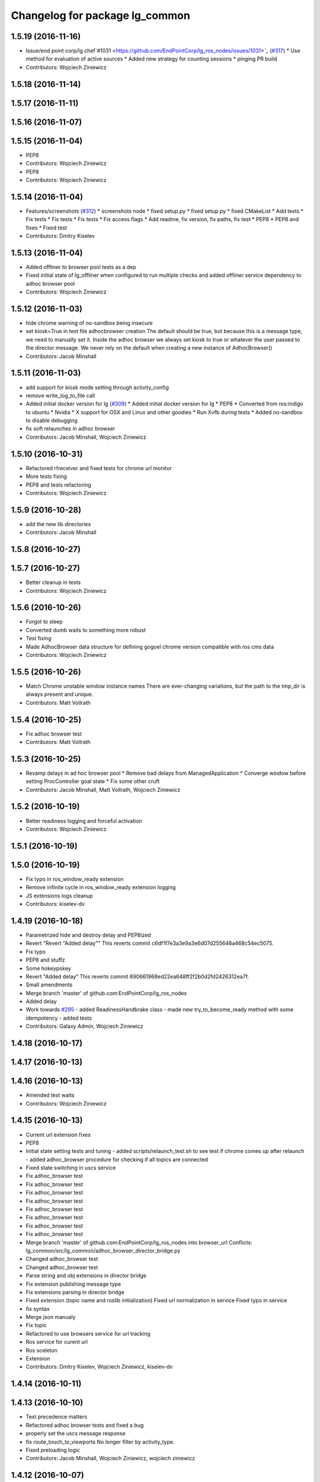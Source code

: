 ^^^^^^^^^^^^^^^^^^^^^^^^^^^^^^^
Changelog for package lg_common
^^^^^^^^^^^^^^^^^^^^^^^^^^^^^^^

1.5.19 (2016-11-16)
-------------------
* Issue/end point corp/lg chef`#1031 <https://github.com/EndPointCorp/lg_ros_nodes/issues/1031>`_ (`#317 <https://github.com/EndPointCorp/lg_ros_nodes/issues/317>`_)
  * Use method for evaluation of active sources
  * Added new strategy for counting sessions
  * pinging PR build
* Contributors: Wojciech Ziniewicz

1.5.18 (2016-11-14)
-------------------

1.5.17 (2016-11-11)
-------------------

1.5.16 (2016-11-07)
-------------------

1.5.15 (2016-11-04)
-------------------
* PEP8
* Contributors: Wojciech Ziniewicz

* PEP8
* Contributors: Wojciech Ziniewicz

1.5.14 (2016-11-04)
-------------------
* Features/screenshots (`#312 <https://github.com/EndPointCorp/lg_ros_nodes/issues/312>`_)
  * screenshots node
  * fixed setup.py
  * fixed setup.py
  * fixed CMakeList
  * Add tests
  * Fix tests
  * Fix tests
  * Fix tests
  * Fix access flags
  * Add readme, fix version, fix paths, fix test
  * PEP8
  * PEP8 and fixes
  * Fixed test
* Contributors: Dmitry Kiselev

1.5.13 (2016-11-04)
-------------------
* Added offliner to browser pool tests as a dep
* Fixed initial state of lg_offliner when configured to run multiple checks and added offliner service dependency to adhoc browser pool
* Contributors: Wojciech Ziniewicz

1.5.12 (2016-11-03)
-------------------
* hide chrome warning of no-sandbox being insecure
* set kiosk=True in test file adhocbrowser creation
  The default should be true, but because this is a message type, we need
  to manually set it. Inside the adhoc browser we always set kiosk to true
  or whatever the user passed to the director message. We never rely on
  the default when creating a new instance of AdhocBrowser()
* Contributors: Jacob Minshall

1.5.11 (2016-11-03)
-------------------
* add support for kiosk mode setting through activity_config
* remove write_log_to_file call
* Added initial docker version for lg (`#309 <https://github.com/endpointcorp/lg_ros_nodes/issues/309>`_)
  * Added initial docker version for lg
  * PEP8
  * Converted from ros:indigo to ubuntu
  * Nvidia
  * X support for OSX and Linux and other goodies
  * Run Xvfb during tests
  * Added no-sandbox to disable debugging
* fix soft relaunches in adhoc browser
* Contributors: Jacob Minshall, Wojciech Ziniewicz

1.5.10 (2016-10-31)
-------------------
* Refactored rfreceiver and fixed tests for chrome url monitor
* More tests fixing
* PEP8 and tests refactoring
* Contributors: Wojciech Ziniewicz

1.5.9 (2016-10-28)
------------------
* add the new lib directories
* Contributors: Jacob Minshall

1.5.8 (2016-10-27)
------------------

1.5.7 (2016-10-27)
------------------
* Better cleanup in tests
* Contributors: Wojciech Ziniewicz

1.5.6 (2016-10-26)
------------------
* Forgot to sleep
* Converted dumb waits to something more robust
* Test fixing
* Made AdhocBrowser data structure for defining gogoel chrome version compatible with ros cms data
* Contributors: Wojciech Ziniewicz

1.5.5 (2016-10-26)
------------------
* Match Chrome unstable window instance names
  There are ever-changing variations, but the path to the tmp_dir is always present and unique.
* Contributors: Matt Vollrath

1.5.4 (2016-10-25)
------------------
* Fix adhoc browser test
* Contributors: Matt Vollrath

1.5.3 (2016-10-25)
------------------
* Revamp delays in ad hoc browser pool
  * Remove bad delays from ManagedApplication
  * Converge window before setting ProcController goal state
  * Fix some other cruft
* Contributors: Jacob Minshall, Matt Vollrath, Wojciech Ziniewicz

1.5.2 (2016-10-19)
------------------
* Better readiness logging and forceful activation
* Contributors: Wojciech Ziniewicz

1.5.1 (2016-10-19)
------------------

1.5.0 (2016-10-19)
------------------
* Fix typo in ros_window_ready extension
* Remove infinite cycle in ros_window_ready extension logging
* JS extensions logs cleanup
* Contributors: kiselev-dv

1.4.19 (2016-10-18)
-------------------
* Parametrized hide and destroy delay and PEP8ized
* Revert "Revert "Added delay""
  This reverts commit c6df1f7e3a3e9a3e6d07d255648a468c54ec5075.
* Fix typo
* PEP8 and stuffz
* Some hokeypokey
* Revert "Added delay"
  This reverts commit 690661968ed22ea648ff2f2b0d2fd2426312ea7f.
* Small amendments
* Merge branch 'master' of github.com:EndPointCorp/lg_ros_nodes
* Added delay
* Work towards `#295 <https://github.com/EndPointCorp/lg_ros_nodes/issues/295>`_
  - added ReadinessHandbrake class
  - made new try_to_become_ready method with some idempotency
  - added tests
* Contributors: Galaxy Admin, Wojciech Ziniewicz

1.4.18 (2016-10-17)
-------------------

1.4.17 (2016-10-13)
-------------------

1.4.16 (2016-10-13)
-------------------
* Amended test waits
* Contributors: Wojciech Ziniewicz

1.4.15 (2016-10-13)
-------------------
* Current url extension fixes
* PEP8
* Initial state setting tests and tuning
  - added scripts/relaunch_test.sh to see test if chrome comes up after
  relaunch
  - added adhoc_browser procedure for checking if all topics are connected
* Fixed state switching in uscs service
* Fix adhoc_browser test
* Fix adhoc_browser test
* Fix adhoc_browser test
* Fix adhoc_browser test
* Fix adhoc_browser test
* Fix adhoc_browser test
* Fix adhoc_browser test
* Fix adhoc_browser test
* Merge branch 'master' of github.com:EndPointCorp/lg_ros_nodes into browser_url
  Conflicts:
  lg_common/src/lg_common/adhoc_browser_director_bridge.py
* Changed adhoc_browser test
* Changed adhoc_browser test
* Parse string and obj extensions in director bridge
* Fix extension publishing message type
* Fix extensions parsing in director bridge
* Fixed extension (topic name and roslib initialization)
  Fixed url normalization in service
  Fixed typo in service
* fix syntax
* Merge json manualy
* Fix topic
* Refactored to use browsers service for url tracking
* Ros service for curent url
* Ros sceleton
* Extension
* Contributors: Dmitry Kiselev, Wojciech Ziniewicz, kiselev-dv

1.4.14 (2016-10-11)
-------------------

1.4.13 (2016-10-10)
-------------------
* Test precedence matters
* Refactored adhoc browser tests and fixed a bug
* properly set the uscs message response
* fix route_touch_to_viewports
  No longer filter by activity_type.
* Fixed preloading logic
* Contributors: Jacob Minshall, Wojciech Ziniewicz, wojciech ziniewicz

1.4.12 (2016-10-07)
-------------------
* TEst fix + pep8
* Readiness changes
  - made director service wait for readiness node before sending messages
  - made readiness evaluate total number of browsers using director topic
  instead of non-comprehensive common browser topic
* Contributors: Wojciech Ziniewicz, wojciech ziniewicz

1.4.11 (2016-10-06)
-------------------
* Changes t spacenav globe and ros window ready extension
* amended the cmd args
* Contributors: Wojciech Ziniewicz, wojciech ziniewicz

1.4.10 (2016-10-06)
-------------------
* Changed attrib name for retrieving command line args
* Work for `#296 <https://github.com/EndPointCorp/lg_ros_nodes/issues/296>`_ (`#299 <https://github.com/EndPointCorp/lg_ros_nodes/issues/299>`_)
* Changed path to extensions attribute
* Contributors: Wojciech Ziniewicz, wojciech ziniewicz

1.4.9 (2016-10-04)
------------------

1.4.8 (2016-10-03)
------------------

1.4.7 (2016-10-03)
------------------
* More changelogs
* Generated changelog
* Implement page urls monitor extension (`#293 <https://github.com/EndPointCorp/lg_ros_nodes/issues/293>`_)
  * Urls monitoring
  * Parse allowed urls config from get args
  * page monitor parameters passing
  * Page urls monitoring: readme, tests and get_args passing
  * Add allowed urls to adhoc browser message
  * Tests for allowed urls message passing
  * Tests for allowed urls message passing
  * Tests for allowed urls message passing
  * Tests for allowed urls message passing
  * Tests for allowed urls message passing
  * Tests for allowed urls message passing
  * Tests for allowed urls message passing
  * Tests for allowed urls message passing
  * Tests for allowed urls message passing
  * Revert "REnamed helper method"
  This reverts commit 1b6343469bb20d3fe3bf00a7098063f78c904131.
  * Tests amendment and PEP8
  * Added missing files
  * Amending tests to match ros_window_ready new bahavior
  * More amendments to ros_window_ready
  * Fixed test roslaunch files
  * Fixed log string eval and uscs tests
  * Amended tests
* REnamed helper method
* Added rosbridge deps for adhoc browser
* Made lg_mirror activate itself slightly later with custom preload message
* Fixed verbosity of USCS
* fixed undefined constant
* Fix null pointer
* Switch run_at to document start for ros_window_ready extension
* Switch run_at to document start for ros_window_ready extension
* Repeat window ready message once a sec.
* PEP8 and some reduntant stuffz removal
* Onboard test coverage
  - added onboard_router symlink and made it deployable
  - amended tests to cover mirroring only (it's the only one that we want
  to support)
  - amended tests slightly to go green
* Onboard and touch routing
  - added TDD stuffz for onboard router
  - factored out shared methods from lg_mirror to helpers
  - created test_helpers for message and window generation
  - created onboard_router ros node
* Contributors: Dmitry Kiselev, Wojciech Ziniewicz, Zdenek Maxa, kiselev-dv

* Generated changelog
* Implement page urls monitor extension (`#293 <https://github.com/EndPointCorp/lg_ros_nodes/issues/293>`_)
  * Urls monitoring
  * Parse allowed urls config from get args
  * page monitor parameters passing
  * Page urls monitoring: readme, tests and get_args passing
  * Add allowed urls to adhoc browser message
  * Tests for allowed urls message passing
  * Tests for allowed urls message passing
  * Tests for allowed urls message passing
  * Tests for allowed urls message passing
  * Tests for allowed urls message passing
  * Tests for allowed urls message passing
  * Tests for allowed urls message passing
  * Tests for allowed urls message passing
  * Tests for allowed urls message passing
  * Revert "REnamed helper method"
  This reverts commit 1b6343469bb20d3fe3bf00a7098063f78c904131.
  * Tests amendment and PEP8
  * Added missing files
  * Amending tests to match ros_window_ready new bahavior
  * More amendments to ros_window_ready
  * Fixed test roslaunch files
  * Fixed log string eval and uscs tests
  * Amended tests
* REnamed helper method
* Added rosbridge deps for adhoc browser
* Made lg_mirror activate itself slightly later with custom preload message
* Fixed verbosity of USCS
* fixed undefined constant
* Fix null pointer
* Switch run_at to document start for ros_window_ready extension
* Switch run_at to document start for ros_window_ready extension
* Repeat window ready message once a sec.
* PEP8 and some reduntant stuffz removal
* Onboard test coverage
  - added onboard_router symlink and made it deployable
  - amended tests to cover mirroring only (it's the only one that we want
  to support)
  - amended tests slightly to go green
* Onboard and touch routing
  - added TDD stuffz for onboard router
  - factored out shared methods from lg_mirror to helpers
  - created test_helpers for message and window generation
  - created onboard_router ros node
* Contributors: Dmitry Kiselev, Wojciech Ziniewicz, Zdenek Maxa, kiselev-dv

* Implement page urls monitor extension (`#293 <https://github.com/EndPointCorp/lg_ros_nodes/issues/293>`_)
  * Urls monitoring
  * Parse allowed urls config from get args
  * page monitor parameters passing
  * Page urls monitoring: readme, tests and get_args passing
  * Add allowed urls to adhoc browser message
  * Tests for allowed urls message passing
  * Tests for allowed urls message passing
  * Tests for allowed urls message passing
  * Tests for allowed urls message passing
  * Tests for allowed urls message passing
  * Tests for allowed urls message passing
  * Tests for allowed urls message passing
  * Tests for allowed urls message passing
  * Tests for allowed urls message passing
  * Revert "REnamed helper method"
  This reverts commit 1b6343469bb20d3fe3bf00a7098063f78c904131.
  * Tests amendment and PEP8
  * Added missing files
  * Amending tests to match ros_window_ready new bahavior
  * More amendments to ros_window_ready
  * Fixed test roslaunch files
  * Fixed log string eval and uscs tests
  * Amended tests
* REnamed helper method
* Added rosbridge deps for adhoc browser
* Made lg_mirror activate itself slightly later with custom preload message
* Fixed verbosity of USCS
* fixed undefined constant
* Fix null pointer
* Switch run_at to document start for ros_window_ready extension
* Switch run_at to document start for ros_window_ready extension
* Repeat window ready message once a sec.
* PEP8 and some reduntant stuffz removal
* Onboard test coverage
  - added onboard_router symlink and made it deployable
  - amended tests to cover mirroring only (it's the only one that we want
  to support)
  - amended tests slightly to go green
* Onboard and touch routing
  - added TDD stuffz for onboard router
  - factored out shared methods from lg_mirror to helpers
  - created test_helpers for message and window generation
  - created onboard_router ros node
* Contributors: Dmitry Kiselev, Wojciech Ziniewicz, Zdenek Maxa, kiselev-dv

1.4.6 (2016-09-28)
------------------

1.4.5 (2016-09-21)
------------------

1.4.4 (2016-09-21)
------------------
* Amended tests to honor new behavior of uscs service
* WE're not using underscores anymore
* Pep8ized code
* Activity, USCS service and mirror amendments
  - made mirror re-publish messages for touch receiver after earlier
  initial state subscription
  - made activity send initial state again and uscs service ignore it
* Remove extension
* rename extension
* rename
* Extension for tactile smooth loading
* Updated readme with rosbridge parameters description
* Various preloading fixes
  - added Activity service definition
  - amended logging
  - made unhiding not destroy browsers badly
* Read get parameters for rosbridge and ros_window_name from history
* Fixes for initial scene handling by lg_mirror and activity service for lg_Activity
* Pass rosbridge connection params from rosparam via adhocbrowserspool get_args
  Fix build
  Add comments for further refactor
  Add test for adhock_browser_pool
  Add test for adhoc_browser_pool
  Actual test for parameters passing
  Made tet for adhoc browser pool
  Made tet for adhoc browser pool
  Fix tests
  Fix tests
  Fix tests
  Fix tests
  Fix tests
  Fix tests
  More debug output for tests
  More debug output for tests
  More debug output for tests
  Print stdout for rostest
  Print stdout for rostest
  Print stdout for rostest
  Print stdout for rostest
  Print stdout for rostest
  Tests for rosbridge connection
  More tests
  More tests
  More tests
  Reverted test_runner
* Revert "Add default rosbridge config for ros window ready extension"
  This reverts commit 4928aa929ffba2fe1bc0af7b813b70ffac72b229.
* Add default rosbridge config for ros window ready extension
* Switch ros_window_ready extension to use ssl connection by default
* Contributors: Wojciech Ziniewicz, kiselev-dv

1.4.3 (2016-09-12)
------------------

1.4.2 (2016-09-12)
------------------

1.4.1 (2016-09-12)
------------------
* Merge branch 'master' of github.com:EndPointCorp/lg_ros_nodes
* Amended docs and extensions root
* Contributors: Wojciech Ziniewicz

1.4.0 (2016-09-06)
------------------
* initial state setting of ros nodes (`#270 <https://github.com/endpointcorp/lg_ros_nodes/issues/270>`_)
  * initial state setting of ros nodes
  * Made new initial vars and mechanisms as a work towards completion of `#274 <https://github.com/endpointcorp/lg_ros_nodes/issues/274>`_
  * Made new initial vars and mechanisms as a work towards completion of `#274 <https://github.com/endpointcorp/lg_ros_nodes/issues/274>`_
  * Added test suite and functoinality for uscs service
  * Fixed a typo
  * Added USCS service to kmlsync tests
  * DRYed out uscs code and pep8 fixes
  * Removing wait_for_service dependency
  * Added test coverage for setting initial state for adhoc_browser_pool `#165 <https://github.com/endpointcorp/lg_ros_nodes/issues/165>`_
  * import generic message in test
* Contributors: Jacob Minshall

1.3.31 (2016-09-01)
-------------------
* Refactored adhoc browser pool housekeeping
* Contributors: Galaxy Admin

1.3.30 (2016-08-31)
-------------------

1.3.29 (2016-08-31)
-------------------
* synced broken changelogs
* Raised some timeouts again
* Longer timeout for custom callback
* Formatted teh changelog
* Dont rely on postponed removal - shouldnt be tested
* More timeouts!
* Making custom preloading event better again
* Added Xvfb to docker tests
* Split test cases to separate defs and made Xvfb enabled in Docker
* Changed maps.google.com slowness to something local and fast and amended some tests
* Contributors: Wojciech Ziniewicz

* Raised some timeouts again
* Longer timeout for custom callback
* Formatted teh changelog
* Dont rely on postponed removal - shouldnt be tested
* More timeouts!
* Making custom preloading event better again
* Added Xvfb to docker tests
* Split test cases to separate defs and made Xvfb enabled in Docker
* Changed maps.google.com slowness to something local and fast and amended some tests
* Contributors: Wojciech Ziniewicz

1.3.28 (2016-08-26)
-------------------
* added smooth transitions functionality #251 `https://github.com/EndPointCorp/lg_ros_nodes/issues/251`
* added support for loading chrome extensions in AdhocBrowser
* added support for adding command line arguments
* added support for using custom chrome binaries
* Contributors: Wojciech Ziniewicz

1.3.27 (2016-08-23)
-------------------
* Fix whitespace error in adhoc browser test
* Add garbage collection test for ManagedApplication
  This is part of `#262 <https://github.com/EndPointCorp/lg_ros_nodes/issues/262>`_
* Add close() method to ManagedApplication
* Remove _signal_proc from ManagedApplication
  This feature is no longer needed and never worked anyway.
* Contributors: Matt Vollrath

1.3.26 (2016-08-15)
-------------------
* fix log messages for soft relaunches
* add soft relaunch support for all media assets
  browser graphics, browser videos, and mplayer videos supported.
* Contributors: Jacob Minshall

1.3.25 (2016-08-12)
-------------------
* better detection of new and old assets
* Added geometry checks for browser persistence and failed to cover
  edgecase http://d.pr/i/1it1J
* Contributors: Galaxy Admin, Wojciech Zieniewicz

1.3.24 (2016-08-12)
-------------------

1.3.23 (2016-08-09)
-------------------

1.3.22 (2016-08-09)
-------------------
* generating changelogs to satisfy jenkins lg_ros_nodes_deb_builds_master, touch: `#113 <https://github.com/EndPointCorp/lg_ros_nodes/issues/113>`_
* unpack_activity_sources extensions
  -corrected function's docstrings
  -added unittets (none previously)
  -implemented single value for values stratedy (needed for `#113 <https://github.com/EndPointCorp/lg_ros_nodes/issues/113>`_),
  including a unittest
  -narrowed exception clauses
  -touch: `#187 <https://github.com/EndPointCorp/lg_ros_nodes/issues/187>`_
* Contributors: Zdenek Maxa

* unpack_activity_sources extensions
  -corrected function's docstrings
  -added unittets (none previously)
  -implemented single value for values stratedy (needed for `#113 <https://github.com/EndPointCorp/lg_ros_nodes/issues/113>`_),
  including a unittest
  -narrowed exception clauses
  -touch: `#187 <https://github.com/EndPointCorp/lg_ros_nodes/issues/187>`_
* Contributors: Zdenek Maxa

1.3.21 (2016-08-03)
-------------------
* Add last_uscs service to lg_common
* Contributors: Szymon Lipiński

1.3.20 (2016-07-29)
-------------------

1.3.19 (2016-07-29)
-------------------
* Fix whitespace in managed_browser.py
* Contributors: Matt Vollrath

1.3.18 (2016-07-28)
-------------------
* Ad hoc browser persistence round deux
* Contributors: Matt Vollrath

1.3.17 (2016-07-27)
-------------------
* Revert "Persist ad hoc browser assets across scenes"
  This was breaking ad hoc browsers.
* Contributors: Matt Vollrath

1.3.16 (2016-07-26)
-------------------

1.3.15 (2016-07-26)
-------------------
* Clear browser tmpdir on shutdown
* Persist ad hoc browser assets across scenes
  URL's are now encoded in consistent order.
* Contributors: Matt Vollrath

1.3.14 (2016-07-25)
-------------------
* Fix ManagedBrowser race conditions
  * Add post_init() for ManagedApplication
  * Add add_respawn_handler and add_state_handler to ManagedApplication
  * Bring back set_state() locking
  * Lock AdhocBrowserPool message handling
  * Start and stop the Chrome debug relay inside locked set_state()
  * Remove dangerous code from ManagedApplication _handle_respawn()
* Contributors: Matt Vollrath

1.3.13 (2016-07-21)
-------------------
* remove lock from managed application set state
* reclassify loginfo as logdebug
* re-classify logerr to loginfo
* Contributors: Jacob Minshall, Wojciech Zieniewicz

1.3.12 (2016-07-19)
-------------------
* fix syntax error
* implement rosparam for extra chrome logging
* remove chrome's logs by default
  Plus took out an old log message that has been bugging me.
* Comment Chrome window instance rule
  Thanks Dmitry for asking.
* Contributors: Jacob Minshall, Matt Vollrath

1.3.11 (2016-07-15)
-------------------
* set state of managed application on respawn
* set proc to None after wait and set shell=True
  With shell=True we no longer need to have /bin/sh -c be the start of our
  command.
* Removed @minnshalj comment
* Merge branch 'master' of github.com:EndPointCorp/lg_ros_nodes into EndPointCorp/lg_chef_860_graphics_loading_timing_issues
  Conflicts:
  lg_common/src/lg_common/adhoc_browser_pool.py
  lg_media/src/lg_media/mplayer_pool.py
* Removed instance updating completely
* Contributors: Galaxy Admin, Jacob Minshall

1.3.10 (2016-07-13)
-------------------
* Fixed `EndPointCorp/lg_chef#859 <https://github.com/EndPointCorp/lg_chef/issues/859>`_
* Fixed browser vid player
* Contributors: Galaxy Admin, Wojciech Ziniewicz

1.3.9 (2016-07-08)
------------------
* Added a close_fds fix for awesome and fixed a logging method exception that was crashing lg_attract_loop
* Clear browser tmpdir on each spawn
* Contributors: Matt Vollrath, Wojciech Ziniewicz

1.3.8 (2016-07-06)
------------------

1.3.7 (2016-07-05)
------------------

1.3.6 (2016-07-01)
------------------

1.3.5 (2016-07-01)
------------------

1.3.4 (2016-07-01)
------------------

1.3.3 (2016-06-30)
------------------
* lg_stats and lg_attract_loop amendments (`#246 <https://github.com/EndPointCorp/lg_ros_nodes/issues/246>`_)
  * Made lg_stats and lg_attract_loop verbosity great again. Added default action to lg_attract_loop to make it decent again
  * Planet default
  * URL override for touchscreen
  * Pep8ized tests
* Contributors: Wojciech Ziniewicz

1.3.2 (2016-06-29)
------------------
* Fixed debug in lg_stats
* Contributors: Wojciech Ziniewicz

1.3.1 (2016-06-28)
------------------
* refactored x_available to DRY out code mode
* factor out dependency_available to check_www_dependency
  This DRYs out the code a bunch.
* Contributors: Will Plaut

1.3.0 (2016-06-25)
------------------
* Fix remote debugging port in scripts
* Track pytest dep in lg_common
* Enable GPU rasterization in Chrome by default
* Implement TCPRelay in ManagedBrowser
* Add TCP relay for Chrome debug relay
* Added rosnode name parameter for adhock browser pool (`#234 <https://github.com/EndPointCorp/lg_ros_nodes/issues/234>`_)
  * Add ros_instance_name get parameter for adhoc browsers pool
  * PEP8ized code for `#234 <https://github.com/EndPointCorp/lg_ros_nodes/issues/234>`_
* reverted adhoc_browser_pool.py
* lg_common helpers tests, related to touch: `#193 <https://github.com/EndPointCorp/lg_ros_nodes/issues/193>`_
* Browser fixes (`#232 <https://github.com/EndPointCorp/lg_ros_nodes/issues/232>`_)
  * various ManagedBrowser fixups
  - Fixed browser names for `#145 <https://github.com/EndPointCorp/lg_ros_nodes/issues/145>`_
  - added defult disk_cache_size param of 300mb for `#148 <https://github.com/EndPointCorp/lg_ros_nodes/issues/148>`_
  - added stderr logging to logger pipe
  * Various browser fixes
  - limited browser disk cache size to 300mb `#148 <https://github.com/EndPointCorp/lg_ros_nodes/issues/148>`_
  - parametrized verbosity of browsers `#129 <https://github.com/EndPointCorp/lg_ros_nodes/issues/129>`_
  - made browsers use proper slugs including viewports in their names `#145 <https://github.com/EndPointCorp/lg_ros_nodes/issues/145>`_
  * Pep8ed
  * Pep8'd files
* Use local copy of lg_ros_nodes
* Contributors: Dmitry Kiselev, Matt Vollrath, Wojciech Ziniewicz, Zdenek Maxa

1.2.14 (2016-06-10)
-------------------

1.2.13 (2016-06-10)
-------------------
* mplayer on_finish -> respawn attribute, touch: `#193 <https://github.com/EndPointCorp/lg_ros_nodes/issues/193>`_
* Contributors: Zdenek Maxa

1.2.12 (2016-06-07)
-------------------
* Issue/226 float value lg stats (`#228 <https://github.com/EndPointCorp/lg_ros_nodes/issues/228>`_)
  * lg_stats development
  - added metadata to Event message type
  - added value to all influx measurements
  - made resubmission thread use value of 0.5
  * Fixing tests for lg_stats
  * Pep8'd
* Fix pep8 in lg_common helpers
* Contributors: Matt Vollrath, Wojciech Ziniewicz

1.2.11 (2016-06-02)
-------------------
* Catch KeyError in get_activity_config

1.2.10 (2016-05-20)
-------------------
* get_activity_config now in lg_common helpers
* Contributors: Jacob Minshall

1.2.9 (2016-05-20)
------------------

1.2.8 (2016-05-19)
------------------

1.2.7 (2016-05-17)
------------------
* Merge branch 'wip-lg_activity_tests' of github.com:endpointcorp/lg_ros_nodes into development
* fixing pep8
* Merge branch 'development' of github.com:endpointcorp/lg_ros_nodes into wip-lg_activity_tests
  not quite fixed yet
  Conflicts:
  lg_activity/src/lg_activity/activity.py
  lg_activity/test/online/test_tracker.test
  lg_common/src/lg_common/helpers.py
* lg_activity: remove unneeded assignment
* WIP more work in progress
* WIP more wip...
* WIP change msg_type to message_type
  I think it was called both, so now only one is used.
* WIP squash this commit
* Contributors: Galaxy Admin, Jacob Minshall, Wojciech Ziniewicz, Zdenek Maxa

1.2.6 (2016-05-16)
------------------

1.2.5 (2016-05-12)
------------------

1.2.4 (2016-05-10)
------------------
* lg_sv: ignore 'no_activity' scene
  Also don't just check for the first window's activity to check for the
  streetview activity type, check all activities. This will allow us to
  have images overlayed on streetview without running into issues.
* Contributors: Jacob Minshall

1.2.3 (2016-05-06)
------------------
* Generated changelogs
* 1.2.2
* PEP8
* Added count_nonzero strategy for `#208 <https://github.com/EndPointCorp/lg_ros_nodes/issues/208>`_
* Contributors: Wojciech Ziniewicz

1.2.1 (2016-05-03)
------------------

1.2.0 (2016-04-29)
------------------
* pep8 fixes
* Contributors: Jacob Minshall

1.1.50 (2016-04-27)
-------------------
* move new loginfo logging to logdebug
* added log watcher
* fix up logging
  Move some logerrs to log{warn,info} depending on the information being
  logged. Also s/rospy.logerror/rospy.logerr/
* Contributors: Jacob Minshall

1.1.49 (2016-04-26)
-------------------
* Fixed tests:
  - renamed files to reflect new functionality (new strategies) - tests
  coverage is missing for non-default ones
  - amended some code I wrongly added to meat
  - pep8'ized code
* Fixed tests for `#126 <https://github.com/EndPointCorp/lg_ros_nodes/issues/126>`_
* lg_stats part 2
  - re-thinked activity sources parsing - lg_activity tests need to be
  written to make sure its not broken
  - moved count and average processors to background tasks like
  resubmitters - good idea by @zdenekmaxa
  - added `measurement` message field and moved attribute mapping so that
  ROS topic are independent from measurment names
* Some docs amendments
* lg_stats strategies and activity sources:
  - added support for nested slots value extraction
  - refactored lg_activity to use shared helper for the above
  - removed cruft for strategies - replaced with proper strategies
  - added support for count and average
  - didnt test it yet - havent amended tests to resemble new functionality
  yet
* Contributors: Wojciech Ziniewicz

1.1.48 (2016-04-20)
-------------------

1.1.47 (2016-04-15)
-------------------

1.1.46 (2016-04-15)
-------------------
* fix up changelogs
* Contributors: Jacob Minshall

1.1.45 (2016-04-14)
-------------------

1.1.44 (2016-04-14)
-------------------

1.1.43 (2016-04-14)
-------------------

1.1.42 (2016-04-14)
-------------------
* updated changelogs for new release
* restart browser on soft relaunch
* restart earth process on soft relaunch
* softrelaunch initial work
* Contributors: Jacob Minshall, Zdenek Maxa

* use rosunit to run offline tests, touch: `#195 <https://github.com/EndPointCorp/lg_ros_nodes/issues/195>`_
* restart browser on soft relaunch
* restart earth process on soft relaunch
* softrelaunch initial work
* Contributors: Jacob Minshall, Zdenek Maxa

1.1.41 (2016-04-13)
-------------------
* Generated changelogs while preparing for new release
* Update managed_browser.py
  Add `--enable-webgl` `--ignore-gpu-blacklist` for managed browser
* Contributors: Dmitry Kiselev, Zdenek Maxa

* Update managed_browser.py
  Add `--enable-webgl` `--ignore-gpu-blacklist` for managed browser
* Contributors: Dmitry Kiselev

1.1.40 (2016-03-23)
-------------------

1.1.39 (2016-03-16)
-------------------

1.1.38 (2016-03-09)
-------------------

1.1.37 (2016-03-04)
-------------------
* managed_browser: extensions loading
* Contributors: Jacob Minshall

1.1.36 (2016-02-17)
-------------------
* lg\_{common,earth}: set initial state
  This will allow us to start up a hidden window initially.
* Contributors: Jacob Minshall

1.1.35 (2016-02-05)
-------------------

1.1.34 (2016-02-05)
-------------------

1.1.33 (2016-02-04)
-------------------

1.1.32 (2016-01-28)
-------------------

1.1.31 (2016-01-20)
-------------------
* static_browser: fix issues with undefined variables
* Contributors: Jacob Minshall

1.1.30 (2016-01-11)
-------------------
* pdfviewer: stretches to either height and width of screen
  This ends up only stretching to the width, which is fine because of the
  ratio. Now some good geometry will be needed to make things look pretty.
* Contributors: Jacob Minshall

1.1.29 (2016-01-04)
-------------------

1.1.28 (2015-12-10)
-------------------
* command_handler: added code to command and listener node
* Contributors: Jacob Minshall

1.1.27 (2015-11-25)
-------------------

1.1.26 (2015-11-25)
-------------------

1.1.25 (2015-11-17)
-------------------

1.1.24 (2015-11-16)
-------------------

1.1.23 (2015-11-13)
-------------------

1.1.22 (2015-11-05)
-------------------

1.1.21 (2015-10-22)
-------------------

1.1.20 (2015-10-21)
-------------------
* Fix Chrome 46 window management
* Contributors: Matt Vollrath

1.1.19 (2015-10-20)
-------------------

1.1.18 (2015-10-20)
-------------------

1.1.17 (2015-10-16)
-------------------
* touchscreen: removed state from touchscreen
  There didn't seem to be a reason to hide the touchscreen, and this
  makes the state changer a pain to interact with. Changes will come
  to the state changer in the future to allow ignoring certain REs
  matching topics.
* Contributors: Jacob Minshall

1.1.16 (2015-10-11)
-------------------

1.1.15 (2015-10-10)
-------------------

1.1.14 (2015-10-08)
-------------------

1.1.13 (2015-10-08)
-------------------
* Better handling of timeouts
* Contributors: Adam Vollrath

1.1.12 (2015-10-07)
-------------------
* state_changer: test: sleep before publishing
  The array based mock state uncovered an issue, the very first time these
  publishers were created, they didn't actually publish anything, even
  with the wait_for_pub in there.
* state_changer: test: use array of states to check for extra messages
* state_changer: add rostest to cmake
* pep8: ignore E265, block comments requiring space after #
* state_changer: test
* state_changer: sleep for a second when creating new publishers
  Creating a publisher and then publishing on it right after seems to not
  work very well in rospy. This mitigates that problem.
* state_changer: StringArray is an array of actual strings, not Strings
  There is no string.data, msg.strings is an actual array of strings,
  which python can handle just fine.
* state_changer: moved class to it's own file for testing
* state_changer: use an array of strings
  Multiple activities can be passed to the state changer, and only those
  ones will be set to VISIBLE.
* lg_common: added the StringArray type
* link to state_changer.py
* lg_common: added a state handler/changer
  This will publish HIDDEN to all other state listening topics, except for
  the one specified in the string passed to /state_handler/activate
* Contributors: Jacob Minshall, Wojciech Ziniewicz

1.1.11 (2015-10-06)
-------------------
* Fixed touchscreen typo
* Contributors: Wojciech Ziniewicz

1.1.10 (2015-10-05)
-------------------
* Added lots of docs
* Fixed pep8

1.1.9 (2015-09-25)
------------------
* Dont start application if X is not available
* Better logging for dependencies
* Added missing imports
* ADded dependency checking and fixed slots deserialization
* lg_replay: retain permissions on other event devices
* lg_replay: lg_common: make sure we iterate over tuple
  If __slots_\_ only has one value, it returns a string. Now we turn that
  string into a tuple instead of trying to iterate over each character in
  the string.
* Make kmlsync work better by default, kill Futurama
* pep8 fixes
* Added ext dependency mechanism and added it to GE and SV/PV
* Some debug for TS
* Contributors: Adam Vollrath, Jacob Minshall, Joshua Tolley, Wojciech Ziniewicz

1.1.8 (2015-09-25)
------------------

1.1.7 (2015-09-24)
------------------

1.1.6 (2015-09-24)
------------------

1.1.5 (2015-09-23)
------------------

1.1.4 (2015-09-23)
------------------

1.1.3 (2015-09-22)
------------------

1.1.2 (2015-09-22)
------------------

1.1.1 (2015-09-18)
------------------

1.1.0 (2015-09-17)
------------------
* Fixed the path for the TS
* Added touchscreen launcher
* lg\_{common,sv}: used the new director listener abstraction
* lg_common: abstract director message subscribing
* lg_common: throw exception when loading a director message fails
* Added shell to managed browser to prevent pid leakage
* lg_common: added more director helpers inside
* Contributors: Jacob Minshall, Matt Vollrath, Wojciech Ziniewicz

1.0.9 (2015-09-09)
------------------

1.0.8 (2015-08-12)
------------------

1.0.7 (2015-08-12)
------------------
* Fixed state assert
* Change ApplicationState to string field
  This is more human-friendly.
* Contributors: Matt Vollrath, Wojciech Ziniewicz

1.0.6 (2015-08-10)
------------------
* ManagedAdhocBrowser
  - enabled online tests for director bridge
  - added some gitignore lines
* ManagedAdhocBrowser
  - added some tests coverage
  - added tests to cmakelists.txt
* AdhocBrowserDirectorBridge tests
  - added basic unit tests
  - updated cmakelist to honor them
* AdhocBrowser
  - added more docstrings
  - added files for rests
  - introduced nosy.cfg for clever nosetesting
* AdhocBrowser
  - added honoring of the offset
* Contributors: Wojciech Ziniewicz

1.0.5 (2015-08-03)
------------------

1.0.4 (2015-07-31)
------------------
* Workaround for Chrome kiosk fullscreen behavior
  Set fullscreen to 'true' in rule properties, then back to false in the callback.
  This seems to be compatible with other applications too.
* Final fixing of managed adhoc browser logic
  - turned loginfo to logdebug here and there
  - fixed helpers
  - general fixing
* Added initial director bridge and dev deployment script
* lg_common helper for extracting asset types for viewports
* AdhocBrowserPool
  - added adhoc browser director bridge
* Contributors: Matt Vollrath, Wojciech Ziniewicz

1.0.3 (2015-07-29)
------------------

1.0.2 (2015-07-29)
------------------
* remove redefinition of touchscreen
* Fixed adhoc browser URL handling
* Contributors: Jacob Minshall, Matt Vollrath, Wojciech Ziniewicz

1.0.1 (2015-07-29)
------------------
* Removed ambiguous var def thanks to @zdenekmaxa
* Contributors: Wojciech Ziniewicz

0.0.7 (2015-07-28)
------------------
* Show links on center sv
* Contributors: Will Plaut

0.0.6 (2015-07-28)
------------------
* adhoc browser
  - moved everything to lg_common
  - added README for adhoc browser
* ManagedBrowser fix
  - added shutil.rmtree before initialization for --user-data-dir
* Contributors: Will Plaut, Wojciech Ziniewicz

0.0.5 (2015-07-27)
------------------
* Added a helper method to generate url with GET params
* Launch spacenav_node in dev.launch
* Broader search for awesome pid
* Set windows to non-fullscreen, non-maximized
* Eliminate caching in dev_webserver.py
* Contributors: Kannan Ponnusamy, Matt Vollrath, Will Plaut

0.0.4 (2015-07-27)
------------------
* Chamber of understanding
* Contributors: Neil Elliott

0.0.3 (2015-07-21)
------------------
* Fix awesome rule generation errors
* Contributors: Matt Vollrath

0.0.2 (2015-07-21)
------------------
* Allow missing window geometry
* Fix rospy.logerr method names
* Clean up and rename some window mgmt items
* use spawn hook rather than respawn hook
* Added geometry, updated dev.launch with TS
* manage_application: set respawn hook
* Fix imports in awesome script
* Remove xdotool dep
* Use awesome rules for window management
* Revise window searching for reliability over speed
* Add app argument to chrome
* Make the adhoc window showing
* Contributors: Jacob Minshall, Matt Vollrath, Neil Elliott, Szymon Guz, Wojciech Ziniewicz

0.0.1 (2015-07-08)
------------------
* Initial release
* Contributors: Jacob Minshall, Kannan Ponnusamy, Matt Vollrath, Wojciech Ziniewicz
